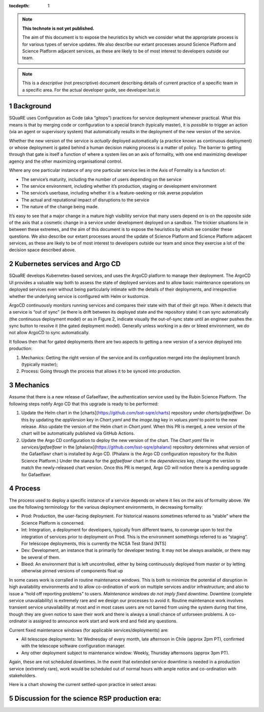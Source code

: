 ..
  Technote content.

  See https://developer.lsst.io/restructuredtext/style.html
  for a guide to reStructuredText writing.

  Do not put the title, authors or other metadata in this document;
  those are automatically added.

  Use the following syntax for sections:

  Sections
  ========

  and

  Subsections
  -----------

  and

  Subsubsections
  ^^^^^^^^^^^^^^

  To add images, add the image file (png, svg or jpeg preferred) to the
  _static/ directory. The reST syntax for adding the image is

  .. figure:: /_static/filename.ext
     :name: fig-label

     Caption text.

   Run: ``make html`` and ``open _build/html/index.html`` to preview your work.
   See the README at https://github.com/lsst-sqre/lsst-technote-bootstrap or
   this repo's README for more info.

   Feel free to delete this instructional comment.

:tocdepth: 1

.. Please do not modify tocdepth; will be fixed when a new Sphinx theme is shipped.

.. sectnum::

.. TODO: Delete the note below before merging new content to the master branch.

.. note::

   **This technote is not yet published.**

   The aim of this document is to expose the heuristics by which we consider what the appropriate process is for various types of service updates.
   We also describe our extant processes around Science Platform and Science Platform adjacent services, as these are likely to be of most interest to developers outside our team. 

.. Add content here.
.. Do not include the document title (it's automatically added from metadata.yaml).

.. note::
   
   This is a *descriptive* (not prescriptive) document describing details of current practice of a specific team in a specific area. For the actual developer guide, see developer.lsst.io


Background
==========
   
SQuaRE uses Configuration as Code (aka “gitops”) practices for service deployment whenever practical.
What this means is that by merging code or configuration to a special branch (typically master), it is *possible* to trigger an action (via an agent or supervisory system) that automatically results in the deployment of the new version of the service.

Whether the new version of the service is *actually* deployed automatically (a practice known as continuous deployment) or whose deployment is gated behind a human decision making process is a matter of policy.
The barrier to getting through that gate is itself a function of where a system lies on an axis of formality, with one end maximizing developer agency and the other maximizing organisational control.

.. image:: _static/axis.png

Where any one particular instance of any one particular service lies in the Axis of Formality is a function of:

- The service’s maturity, including the number of users depending on the service

- The service environment, including whether it’s production, staging or development environment

- The service’s userbase, including whether it is a feature-seeking or risk averse population

- The actual and reputational impact of disruptions to the service

- The nature of the change being made.

It’s easy to see that a major change in a mature high visibility service that many users depend on is on the opposite side of the axis that a cosmetic change in a service under development deployed on a sandbox.
The trickier situations lie in between these extremes, and the aim of this document is to expose the heuristics by which we consider these questions.
We also describe our extant processes around the update of Science Platform and Science Platform adjacent services, as these are likely to be of most interest to developers outside our team and since they exercise a lot of the decision space described above.

Kubernetes services and Argo CD
===============================

SQuaRE develops Kubernetes-based services, and uses the ArgoCD platform to manage their deployment. The ArgoCD UI provides a valuable way both to assess the state of deployed services and to allow basic maintenance operations on deployed services even without being particularly intimate with the details of their deployments, and irrespective whether the underlying service is configured with Helm or kustomize.

.. image:: _static/argocd.png
	   
ArgoCD continuously monitors running services and compares their state with that of their git repo. When it detects that a service is “out of sync” (ie there is drift between its deployed state and the repository state) it can sync automatically (the continuous deployment model) or as in Figure 2, indicate visually the out-of-sync state until an engineer pushes the sync button to resolve it (the gated deployment model).
Generally unless working in a dev or bleed environment, we do not allow ArgoCD to sync automatically.

It follows then that for gated deployments there are two aspects to getting a new version of a service deployed into production:

1. Mechanics: Getting the right version of the service and its configuration merged into the deployment branch (typically master);
2. Process: Going through the process that allows it to be synced into production.

Mechanics
=========

Assume that there is a new release of Gafaelfawr, the authentication service used by the Rubin Science Platform.
The following steps notify Argo CD that this upgrade is ready to be performed:

#. Update the Helm chart in the [charts](https://github.com/lsst-sqre/charts) repository under `charts/gafaelfawr`.
   Do this by updating the `appVersion` key in `Chart.yaml` and the `image.tag` key in `values.yaml` to point to the new release.
   Also update the version of the Helm chart in `Chart.yaml`.
   When this PR is merged, a new version of the chart will be automatically published via GitHub Actions.
#. Update the Argo CD configuration to deploy the new version of the chart.
   The `Chart.yaml` file in `services/gafaelfawr` in the [phalanx](https://github.com/lsst-sqre/phalanx) repository determines what version of the Gafaelfawr chart is installed by Argo CD.
   (Phalanx is the Argo CD configuration repository for the Rubin Science Platform.)
   Under the stanza for the `gafaelfawr` chart in the `dependencies` key, change the version to match the newly-released chart version.
   Once this PR is merged, Argo CD will notice there is a pending upgrade for Gafaelfawr.

Process
=======

The process used to deploy a specific instance of a service depends on where it lies on the axis of formality above. We use the following terminology for the various deployment environments, in decreasing formality:

-  Prod: Production, the user-facing deployment. For historical reasons sometimes referred to as “stable” where the Science Platform is concerned.

-  Int: Integration, a deployment for developers, typically from different teams, to converge upon to test the integration of services prior to deployment on Prod. This is the environment somethings referred to as “staging”. For telescope deployments, this is currently the NCSA Test Stand [NTS]

-  Dev: Development, an instance that is primarily for developer testing. It may not be always available, or there may be several of them.
   
-  Bleed: An environment that is left uncontrolled, either by being continuously deployed from master or by letting otherwise pinned versions of components float up

In some cases work is corralled in routine maintenance windows. This is both to minimize the potential of disruption in high availability environments and to allow co-ordination of work on multiple services and/or infrastructure; and also to issue a “hold off reporting problems” to users.
*Maintenance windows do not imply fixed downtime.*
Downtime (complete service unavailability) is extremely rare and we design our processes to avoid it.
Routine maintenance work involves transient service unavailability at most and in most cases users are not barred from using the system during that time, though they are given notice to save their work and there is always a small chance of unforseen problems.
A co-ordinator is assigned to announce work start and work end and field any questions.

Current fixed maintenance windows (for applicable services/deployments) are:

-  All telescope deployments: 1st Wednesday of every month, late afternoon in Chile (approx 2pm PT), confirmed with the telescope software configuration manager.

-  Any other deployment subject to maintenance window: Weekly, Thursday afternoons (approx 3pm PT).

Again, these are not scheduled downtimes. In the event that extended service downtime is needed in a production service (extremely rare), work would be scheduled out of normal hours with ample notice and co-ordination with stakeholders.

Here is a chart showing the current settled-upon practice in select areas:


.. raw:: html
   :file: table1.html


Discussion for the science RSP production era:
==============================================


  
.. .. rubric:: References

.. Make in-text citations with: :cite:`bibkey`.

.. .. bibliography:: local.bib lsstbib/books.bib lsstbib/lsst.bib lsstbib/lsst-dm.bib lsstbib/refs.bib lsstbib/refs_ads.bib
..    :style: lsst_aa
